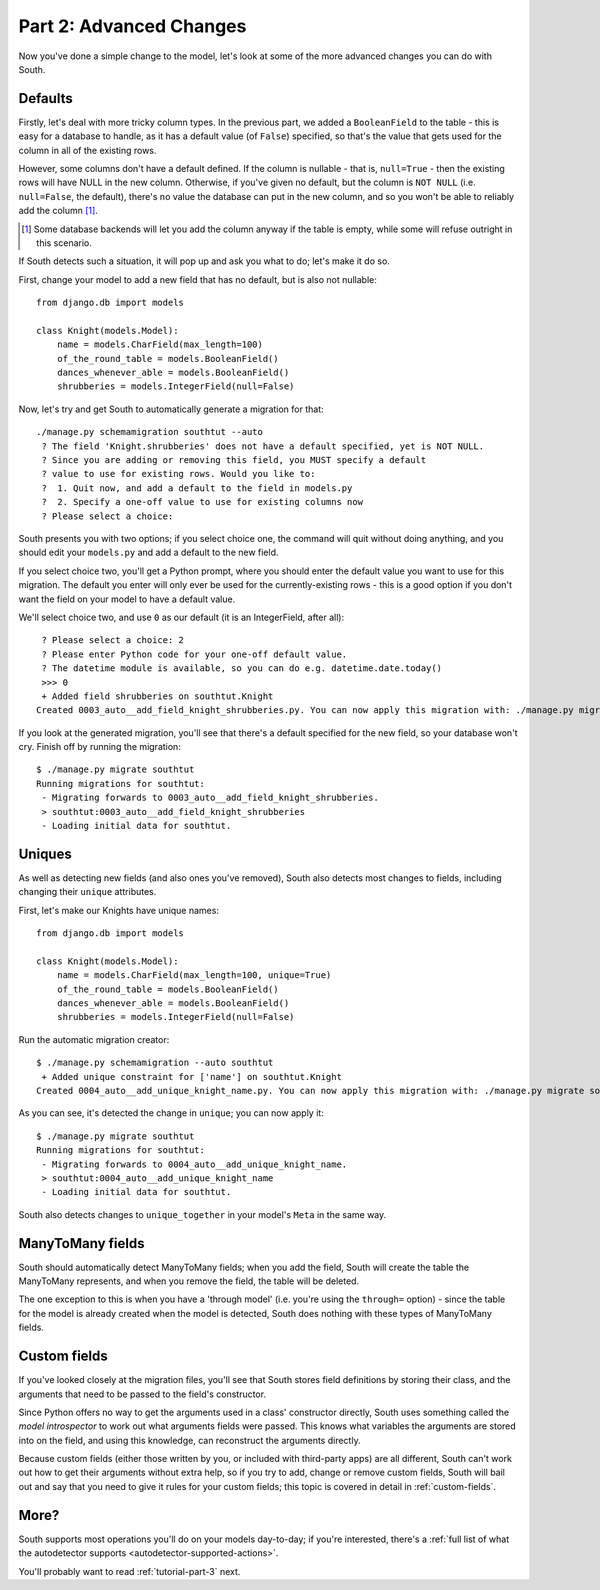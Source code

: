 
.. _tutorial-part-2:

Part 2: Advanced Changes
========================

Now you've done a simple change to the model, let's look at some of the more
advanced changes you can do with South.

.. _tutorial-part-2-defaults:

Defaults
--------

Firstly, let's deal with more tricky column types. In the previous part, we
added a ``BooleanField`` to the table - this is easy for a database to handle,
as it has a default value (of ``False``) specified, so that's the value that
gets used for the column in all of the existing rows.

However, some columns don't have a default defined. If the column is nullable -
that is, ``null=True`` - then the existing rows will have NULL in the new
column. Otherwise, if you've given no default, but the column is ``NOT NULL``
(i.e. ``null=False``, the default), there's no value the database can put in
the new column, and so you won't be able to reliably add the column [#]_.

.. [#] Some database backends will let you add the column anyway if the table
       is empty, while some will refuse outright in this scenario.
       
If South detects such a situation, it will pop up and ask you what to do; let's
make it do so.

First, change your model to add a new field that has no default, but is also
not nullable::

 from django.db import models

 class Knight(models.Model):
     name = models.CharField(max_length=100)
     of_the_round_table = models.BooleanField()
     dances_whenever_able = models.BooleanField()
     shrubberies = models.IntegerField(null=False)

Now, let's try and get South to automatically generate a migration for that::

 ./manage.py schemamigration southtut --auto
  ? The field 'Knight.shrubberies' does not have a default specified, yet is NOT NULL.
  ? Since you are adding or removing this field, you MUST specify a default
  ? value to use for existing rows. Would you like to:
  ?  1. Quit now, and add a default to the field in models.py
  ?  2. Specify a one-off value to use for existing columns now
  ? Please select a choice:

South presents you with two options; if you select choice one, the command will
quit without doing anything, and you should edit your ``models.py`` and add a
default to the new field.

If you select choice two, you'll get a Python prompt, where you should enter the
default value you want to use for this migration. The default you enter will
only ever be used for the currently-existing rows - this is a good option if
you don't want the field on your model to have a default value.

We'll select choice two, and use ``0`` as our default (it is an IntegerField,
after all)::

  ? Please select a choice: 2
  ? Please enter Python code for your one-off default value.
  ? The datetime module is available, so you can do e.g. datetime.date.today()
  >>> 0
  + Added field shrubberies on southtut.Knight
 Created 0003_auto__add_field_knight_shrubberies.py. You can now apply this migration with: ./manage.py migrate southtut
 
If you look at the generated migration, you'll see that there's a default
specified for the new field, so your database won't cry. Finish off by running
the migration::

 $ ./manage.py migrate southtut
 Running migrations for southtut:
  - Migrating forwards to 0003_auto__add_field_knight_shrubberies.
  > southtut:0003_auto__add_field_knight_shrubberies
  - Loading initial data for southtut.


Uniques
-------

As well as detecting new fields (and also ones you've removed), South also
detects most changes to fields, including changing their ``unique`` attributes.

First, let's make our Knights have unique names::

 from django.db import models

 class Knight(models.Model):
     name = models.CharField(max_length=100, unique=True)
     of_the_round_table = models.BooleanField()
     dances_whenever_able = models.BooleanField()
     shrubberies = models.IntegerField(null=False)
 
Run the automatic migration creator::

 $ ./manage.py schemamigration --auto southtut
  + Added unique constraint for ['name'] on southtut.Knight
 Created 0004_auto__add_unique_knight_name.py. You can now apply this migration with: ./manage.py migrate southtut
 
As you can see, it's detected the change in ``unique``; you can now apply it::

 $ ./manage.py migrate southtut
 Running migrations for southtut:
  - Migrating forwards to 0004_auto__add_unique_knight_name.
  > southtut:0004_auto__add_unique_knight_name
  - Loading initial data for southtut.

South also detects changes to ``unique_together`` in your model's ``Meta`` in
the same way.


ManyToMany fields
-----------------

South should automatically detect ManyToMany fields; when you add the field,
South will create the table the ManyToMany represents, and when you remove the
field, the table will be deleted.

The one exception to this is when you have a 'through model' (i.e. you're using
the ``through=`` option) - since the table for the model is already created when
the model is detected, South does nothing with these types of ManyToMany fields.

Custom fields
-------------

If you've looked closely at the migration files, you'll see that South stores
field definitions by storing their class, and the arguments that need to be
passed to the field's constructor.

Since Python offers no way to get the arguments used in a class' constructor
directly, South uses something called the *model introspector* to work out
what arguments fields were passed. This knows what variables the arguments
are stored into on the field, and using this knowledge, can reconstruct the
arguments directly.

Because custom fields (either those written by you, or included with third-party
apps) are all different, South can't work out how to get their arguments without
extra help, so if you try to add, change or remove custom fields, South will
bail out and say that you need to give it rules for your custom fields; this
topic is covered in detail in :ref:`custom-fields`.

More?
-----

South supports most operations you'll do on your models day-to-day; if you're
interested, there's a :ref:`full list of what the autodetector supports
<autodetector-supported-actions>`.

You'll probably want to read :ref:`tutorial-part-3` next.
